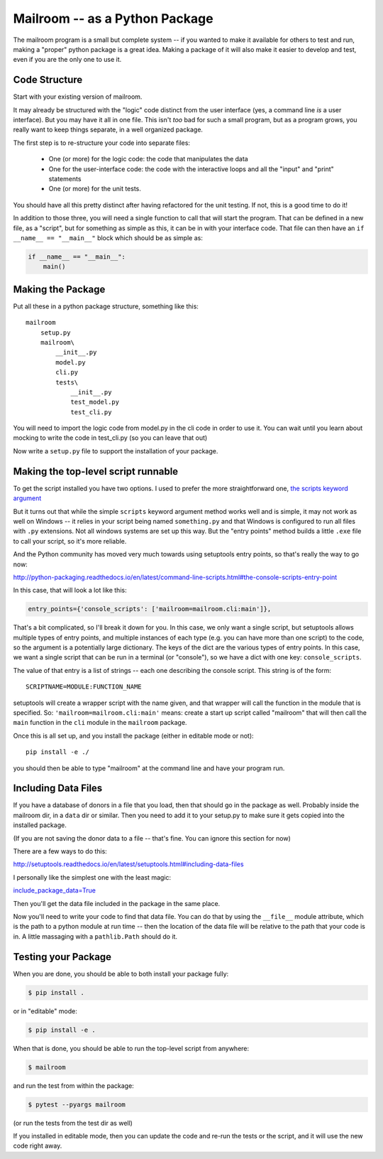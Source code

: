 .. _exercise_mailroom_package:

Mailroom -- as a Python Package
===============================

The mailroom program is a small but complete system -- if you wanted to make it available for others to test and run, making a "proper" python package is a great idea. Making a package of it will also make it easier to develop and test, even if you are the only one to use it.

Code Structure
--------------

Start with your existing version of mailroom.

It may already be structured with the "logic" code distinct from the user interface (yes, a command line *is* a user interface). But you may have it all in one file. This isn't *too* bad for such a small program, but as a program grows, you really want to keep things separate, in a well organized package.

The first step is to re-structure your code into separate files:

 - One (or more) for the logic code: the code that manipulates the data
 - One for the user-interface code: the code with the interactive loops and all the "input" and "print" statements
 - One (or more) for the unit tests.

You should have all this pretty distinct after having refactored for the unit testing. If not, this is a good time to do it!

In addition to those three, you will need a single function to call that will start the program.
That can be defined in a new file, as a "script", but for something as simple as this, it can be in with your interface code.
That file can then have an ``if __name__ == "__main__"`` block
which should be as simple as:

.. code-block:: python

    if __name__ == "__main__":
        main()


Making the Package
------------------

Put all these in a python package structure, something like this::

  mailroom
      setup.py
      mailroom\
          __init__.py
          model.py
          cli.py
          tests\
              __init__.py
              test_model.py
              test_cli.py

You will need to import the logic code from model.py in the cli code in order to use it.
You can wait until you learn about mocking to write the code in test_cli.py (so you can leave that out)

Now write a ``setup.py`` file to support the installation of your package.


Making the top-level script runnable
------------------------------------

To get the script installed you have two options. I used to prefer the more straightforward one, `the scripts keyword argument <http://python-packaging.readthedocs.io/en/latest/command-line-scripts.html#the-scripts-keyword-argument>`_

But it turns out that while the simple ``scripts`` keyword argument method works well and is simple, it may not work as well on Windows -- it relies in your script being named ``something.py`` and that Windows is configured to run all files with ``.py`` extensions. Not all windows systems are set up this way. But the "entry points" method builds a little ``.exe`` file to call your script, so it's more reliable.

And the Python community has moved very much towards using setuptools entry points, so that's really the way to go now:

http://python-packaging.readthedocs.io/en/latest/command-line-scripts.html#the-console-scripts-entry-point

In this case, that will look a lot like this:

.. code-block:: python

      entry_points={'console_scripts': ['mailroom=mailroom.cli:main']},

That's a bit complicated, so I'll break it down for you. In this case, we only want a single script, but setuptools allows multiple types of entry points, and multiple instances of each type (e.g. you can have more than one script) to the code, so the argument is a potentially large dictionary.
The keys of the dict are the various types of entry points.
In this case, we want a single script that can be run in a terminal (or "console"),  so we have a dict with one key: ``console_scripts``.

The value of that entry is a list of strings -- each one describing the console script. This string is of the form::

  SCRIPTNAME=MODULE:FUNCTION_NAME

setuptools will create a wrapper script with the name given, and that wrapper will call the function in the module that is specified.
So: ``'mailroom=mailroom.cli:main'`` means: create a start up script called "mailroom" that will then call the ``main`` function in the ``cli`` module in the ``mailroom`` package.

Once this is all set up, and you install the package (either in editable mode or not)::

  pip install -e ./

you should then be able to type "mailroom" at the command line and have your program run.


Including Data Files
--------------------

If you have a database of donors in a file that you load, then that should go in the package as well. Probably inside the mailroom dir, in a ``data`` dir or similar. Then you need to add it to your setup.py to make sure it gets copied into the installed package.

(If you are not saving the donor data to a file -- that's fine. You can ignore this section for now)

There are a few ways to do this:

http://setuptools.readthedocs.io/en/latest/setuptools.html#including-data-files

I personally like the simplest one with the least magic:

`include_package_data=True <http://python-packaging.readthedocs.io/en/latest/non-code-files.html#adding-non-code-files>`_

Then you'll get the data file included in the package in the same place.

Now you'll need to write your code to find that data file.
You can do that by using the ``__file__`` module attribute, which is the path to a python module at run time  -- then the location of the data file will be relative to the path that your code is in.
A little massaging with a ``pathlib.Path`` should do it.


Testing your Package
--------------------

When you are done, you should be able to both install your package fully:

.. code-block:: bash

  $ pip install .

or in "editable" mode:

.. code-block:: bash

  $ pip install -e .

When that is done, you should be able to run the top-level script from anywhere:

.. code-block:: bash

    $ mailroom

and run the test from within the package:

.. code-block:: bash

    $ pytest --pyargs mailroom

(or run the tests from the test dir as well)

If you installed in editable mode, then you can update the code and re-run the tests or the script, and it will use the new code right away.
